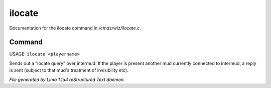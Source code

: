 ilocate
********

Documentation for the ilocate command in */cmds/wiz/ilocate.c*.

Command
=======

USAGE: ``ilocate <playername>``

Sends out a "locate query" over intermud.
If the player is present another mud currently connected to intermud,
a reply is sent (subject to that mud's treatment of invisibility etc).

.. TAGS: RST



*File generated by Lima 1.1a4 reStructured Text daemon.*
